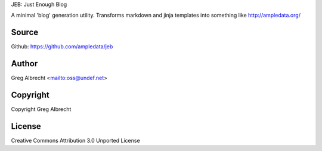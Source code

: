 JEB: Just Enough Blog

A minimal 'blog' generation utility. Transforms markdown and jinja templates into something like http://ampledata.org/

.. image:: https://secure.travis-ci.org/ampledata/jeb.png?branch=develop
        :target: https://secure.travis-ci.org/ampledata/jeb

Source
======
Github: https://github.com/ampledata/jeb

Author
======
Greg Albrecht <mailto:oss@undef.net>

Copyright
=========
Copyright Greg Albrecht

License
=======
Creative Commons Attribution 3.0 Unported License
